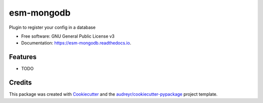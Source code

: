 ===========
esm-mongodb
===========

.. image:: https://img.shields.io/pypi/v/esm_mongodb.svg
        :target: https://pypi.python.org/pypi/esm_mongodb

.. image:: https://github.com/esm-tools-plugins/esm_mongodb/workflows/Python%20package/badge.svg
        :target: https://github.com/esm-tools-plugins/esm_mongodb/actions?query=workflow%3A%22Python+package%22

.. image:: https://readthedocs.org/projects/esm-mongodb/badge/?version=latest
        :target: https://esm-mongodb.readthedocs.io/en/latest/?badge=latest
        :alt: Documentation Status




Plugin to register your config in a database


* Free software: GNU General Public License v3
* Documentation: https://esm-mongodb.readthedocs.io.


Features
--------

* TODO

Credits
-------

This package was created with Cookiecutter_ and the `audreyr/cookiecutter-pypackage`_ project template.

.. _Cookiecutter: https://github.com/audreyr/cookiecutter
.. _`audreyr/cookiecutter-pypackage`: https://github.com/audreyr/cookiecutter-pypackage
